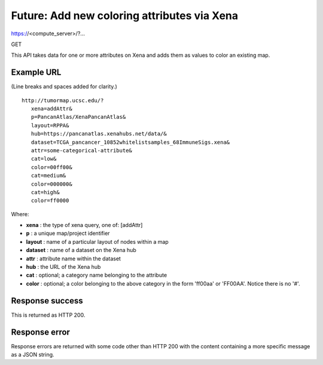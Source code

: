Future: Add new coloring attributes via Xena
============================================

https://<compute_server>/?...

GET

This API takes data for one or more attributes on Xena and adds them as
values to color an existing map.


Example URL
-----------

(Line breaks and spaces added for clarity.)
::
 http://tumormap.ucsc.edu/?
    xena=addAttr&
    p=PancanAtlas/XenaPancanAtlas&
    layout=RPPA&
    hub=https://pancanatlas.xenahubs.net/data/&
    dataset=TCGA_pancancer_10852whitelistsamples_68ImmuneSigs.xena&
    attr=some-categorical-attribute&
    cat=low&
    color=00ff00&
    cat=medium&
    color=000000&
    cat=high&
    color=ff0000

Where:

* **xena** : the type of xena query, one of: [addAttr]
* **p** : a unique map/project identifier
* **layout** : name of a particular layout of nodes within a map
* **dataset** : name of a dataset on the Xena hub
* **attr** : attribute name within the dataset
* **hub** : the URL of the Xena hub
* **cat** : optional; a category name belonging to the attribute
* **color** : optional; a color belonging to the above category in the form 'ff00aa' or 'FF00AA'. Notice there is no '#'.


Response success
----------------

This is returned as HTTP 200.

Response error
--------------

Response errors are returned with some code other than HTTP 200 with the content
containing a more specific message as a JSON string.
